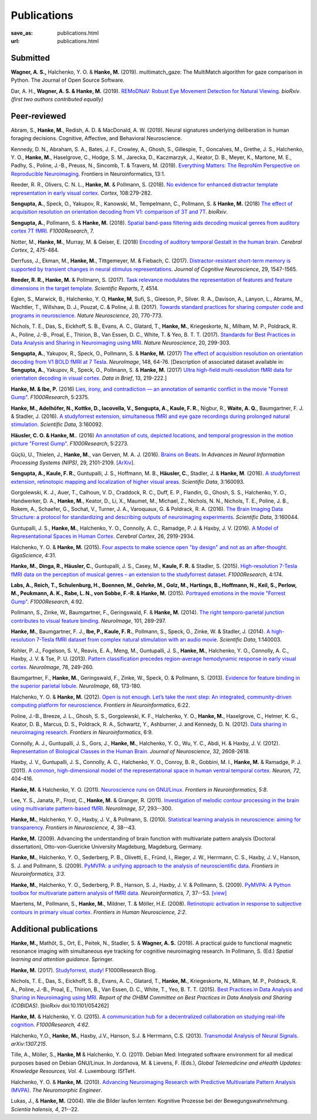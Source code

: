 Publications
************
:save_as: publications.html
:url: publications.html

.. raw:: html

  <small>The names of lab members are in bold.</small>
  <div class="publications">


Submitted
~~~~~~~~~

**Wagner, A. S.,** Halchenko, Y. O. & **Hanke, M.** (2019). multimatch_gaze:
The MultiMatch algorithm for gaze comparison in Python. The Journal of Open
Source Software.

Dar, A. H., **Wagner, A. S. & Hanke, M.** (2019). `REMoDNaV: Robust Eye
Movement Detection for Natural Viewing <https://doi.org/10.1101/619254>`_.
*bioRxiv*.
*(first two authors contributed equally)*

Peer-reviewed
~~~~~~~~~~~~~

Abram, S., **Hanke, M.**, Redish, A. D. & MacDonald, A. W. (2019). Neural
signatures underlying deliberation in human foraging decisions. Cognitive,
Affective, and Behavioral Neuroscience.

Kennedy, D. N., Abraham, S. A., Bates, J. F., Crowley, A., Ghosh, S., Gillespie, T.,
Goncalves, M., Grethe, J. S., Halchenko, Y. O., **Hanke, M.**, Haselgrove, C.,
Hodge, S. M., Jarecka, D., Kaczmarzyk, J., Keator, D. B., Meyer, K., Martone, M. E.,
Padhy, S., Poline, J.-B., Preuss, N., Sincomb, T. & Travers, M. (2019).
`Everything Matters: The ReproNim Perspective on Reproducible Neuroimaging
<http://dx.doi.org/10.3389/fninf.2019.00001>`_. Frontiers in Neuroinformatics, 13:1.

Reeder, R. R., Olivers, C. N. L., **Hanke, M.** & Pollmann, S. (2018).
`No evidence for enhanced distractor template representation in early visual
cortex <https://doi.org/10.1016/j.cortex.2018.08.005>`_. *Cortex*, 108:279-282.

**Sengupta, A.**, Speck, O., Yakupov, R., Kanowski, M., Tempelmann, C.,
Pollmann, S. & **Hanke, M.** (2018) `The effect of acquisition resolution on
orientation decoding from V1: comparison of 3T and 7T
<https://doi.org/10.1101/305417>`_.  *bioRxiv*.

**Sengupta, A.**, Pollmann, S. & **Hanke, M.** (2018).  `Spatial band-pass
filtering aids decoding musical genres from auditory cortex 7T fMRI.
<http://dx.doi.org/10.12688/f1000research.13689.1>`_ *F1000Research*, 7.

Notter, M., **Hanke, M.**, Murray, M. & Geiser, E. (2018) `Encoding of auditory
temporal Gestalt in the human brain. <http://dx.doi.org/10.1093/cercor/bhx328>`_
*Cerebral Cortex*, 2, 475-484.

Derrfuss, J., Ekman, M., **Hanke, M.**, Tittgemeyer, M. & Fiebach, C.
(2017). `Distractor-resistant short-term memory is supported by transient
changes in neural stimulus representations
<http://dx.doi.org/10.1162/jocn_a_01141>`_. *Journal of Cognitive
Neuroscience*, 29, 1547-1565.

**Reeder, R. R., Hanke, M.** & Pollmann, S. (2017). `Task relevance modulates
the representation of features and feature dimensions in the target template
<http://dx.doi.org/10.1038/s41598-017-04123-8>`_. *Scientific Reports*,
7, 4514.

Eglen, S., Marwick, B., Halchenko, Y. O, **Hanke, M**, Sufi, S., Gleeson, P.,
Silver. R. A., Davison, A., Lanyon, L., Abrams, M., Wachtler, T.,
Willshaw, D. J., Pouzat, C. & Poline, J. B. (2017).
`Towards standard practices for sharing computer code and programs in
neuroscience <http://dx.doi.org/10.1038/nn.4550>`_. *Nature Neuroscience*,
20, 770-773.

Nichols, T. E., Das, S., Eickhoff, S. B., Evans, A. C., Glatard, T., **Hanke,
M.**, Kriegeskorte, N., Milham, M. P., Poldrack, R. A., Poline, J.-B., Proal,
E., Thirion, B., Van Essen, D. C., White, T. & Yeo, B. T. T. (2017). `Standards
for Best Practices in Data Analysis and Sharing in Neuroimaging using MRI
<http://rdcu.be/pxWt>`_.  *Nature Neuroscience*, 20, 299-303.

**Sengupta, A.**, Yakupov, R., Speck, O., Pollmann, S. & **Hanke, M.** (2017)
`The effect of acquisition resolution on orientation decoding from V1
BOLD fMRI at 7 Tesla
<http://authors.elsevier.com/sd/article/S1053811916307625>`_.  *NeuroImage*,
148, 64-76.
[Description of associated dataset available in:
**Sengupta, A.**, Yakupov, R., Speck, O., Pollmann, S. & **Hanke, M.**
(2017) `Ultra high-field multi-resolution fMRI data for orientation decoding
in visual cortex <http://dx.doi.org/10.1016/j.dib.2017.05.014>`_. *Data in Brief*,
13, 219-222.]


**Hanke, M. & Ibe, P.** (2016) `Lies, irony, and contradiction — an annotation
of semantic conflict in the movie "Forrest Gump"
<https://f1000research.com/articles/5-2375>`_. *F1000Research*, 5:2375.

**Hanke, M., Adelhöfer, N., Kottke, D., Iacovella, V., Sengupta, A., Kaule, F.
R.**, Nigbur, R., **Waite, A. Q.**, Baumgartner, F. J. & Stadler, J. (2016). `A
studyforrest extension, simultaneous fMRI and eye gaze recordings during
prolonged natural stimulation <http://www.nature.com/articles/sdata201692>`_.
*Scientific Data*, 3:160092.

**Häusler, C. O. & Hanke, M.**. (2016) `An annotation of cuts, depicted
locations, and temporal progression in the motion picture "Forrest Gump"
<http://f1000research.com/articles/5-2273>`_. *F1000Research*, 5:2273.

Güçlü, U., Thielen, J., **Hanke, M.**, van Gerven, M. A. J. (2016).  `Brains on
Beats <https://papers.nips.cc/paper/6222-brains-on-beats>`_. In *Advances in
Neural Information Processing Systems (NIPS)*, 29, 2101-2109.
[`ArXiv <https://arxiv.org/abs/1606.02627>`__].

**Sengupta, A., Kaule, F. R.**, Guntupalli, J. S., Hoffmann, M. B., **Häusler,
C.**, Stadler, J. & **Hanke, M**. (2016). `A studyforrest extension, retinotopic
mapping and localization of higher visual areas
<http://www.nature.com/articles/sdata201693>`_. *Scientific Data*,
3:160093.

Gorgolewski, K. J., Auer, T., Calhoun, V. D., Craddock, R. C., Duff, E. P.,
Flandin, G., Ghosh, S. S., Halchenko, Y. O., Handwerker, D. A., **Hanke, M.**,
Keator, D., Li, X., Maumet, M., Michael, Z., Nichols, N. N., Nichols, T. E.,
Poline, J. B., Rokem, A., Schaefer, G., Sochat, V., Turner, J. A., Varoquaux,
G. & Poldrack, R. A. (2016). `The Brain Imaging Data Structure: a protocol for
standardizing and describing outputs of neuroimaging experiments
<http://dx.doi.org/10.1101/034561>`_. *Scientific Data*, 3:160044.

Guntupalli, J. S., **Hanke, M.**, Halchenko, Y. O., Connolly, A. C.,
Ramadge, P. J. & Haxby, J. V. (2016). `A Model of Representational Spaces
in Human Cortex <http://dx.doi.org/10.1093/cercor/bhw068>`_.
*Cerebral Cortex*, 26, 2919-2934.

Halchenko, Y. O. & **Hanke, M.** (2015). `Four aspects to make science open "by
design" and not as an after-thought
<http://dx.doi.org/10.1186/s13742-015-0072-7>`_. *GigaScience*, 4:31.

**Hanke, M.**, **Dinga, R., Häusler, C.**, Guntupalli, J. S., Casey, M.,
**Kaule, F. R.** & Stadler, S. (2015). `High-resolution 7-Tesla fMRI data on the
perception of musical genres – an extension to the studyforrest dataset
<http://f1000research.com/articles/4-174>`_. *F1000Research*, 4:174.

**Labs, A., Reich, T., Schulenburg, H., Boennen, M., Gehrke, M., Golz, M.,
Hartings, B., Hoffmann, N., Keil, S., Perlow, M., Peukmann, A. K.,
Rabe, L. N., von Sobbe, F.-R. & Hanke, M.** (2015).
`Portrayed emotions in the movie "Forrest Gump"
<http://f1000research.com/articles/4-92>`_. *F1000Research*, 4:92.

Pollmann, S., Zinke, W., Baumgartner, F., Geringswald, F. & **Hanke, M.**
(2014). `The right temporo-parietal junction contributes to visual feature
binding <http://www.sciencedirect.com/science/article/pii/S105381191400593X>`_.
*NeuroImage*, 101, 289-297.

**Hanke, M.**, Baumgartner, F. J., **Ibe, P., Kaule, F. R.**, Pollmann, S., Speck,
O., Zinke, W. & Stadler, J. (2014). `A high-resolution 7-Tesla fMRI dataset
from complex natural stimulation with an audio movie
<http://www.nature.com/articles/sdata20143>`_. *Scientific Data*, 1:140003.

Kohler, P. J., Fogelson, S. V., Reavis, E. A., Meng, M., Guntupalli, J. S.,
**Hanke, M.**, Halchenko, Y. O., Connolly, A. C., Haxby, J. V. & Tse, P. U.
(2013). `Pattern classification precedes region-average hemodynamic response in
early visual cortex <http://haxbylab.dartmouth.edu/publications/KFR+13.pdf>`_.
*NeuroImage*, 78, 249-260.

Baumgartner, F., **Hanke, M.**, Geringswald, F., Zinke, W., Speck, O. &
Pollmann, S. (2013). `Evidence for feature binding in the superior parietal
lobule <http://dx.doi.org/10.1016/j.neuroimage.2012.12.002>`_. *NeuroImage*, 68,
173-180.

Halchenko, Y. O. & **Hanke, M.** (2012). `Open is not enough. Let’s take the
next step: An integrated, community-driven computing platform for neuroscience
<http://dx.doi.org/10.3389/fninf.2012.00022>`_. *Frontiers in Neuroinformatics*,
6:22.

Poline, J.-B., Breeze, J. L., Ghosh, S. S., Gorgolewski, K. F., Halchenko, Y.
O., **Hanke, M.**, Haselgrove, C., Helmer, K. G., Keator, D. B., Marcus, D. S.,
Poldrack, R. A., Schwartz, Y., Ashburner, J. and Kennedy, D. N. (2012).
`Data sharing in neuroimaging research
<http://dx.doi.org/10.3389/fninf.2012.00009>`_.
*Frontiers in Neuroinformatics*, 6:9.

Connolly, A. J., Guntupalli, J. S., Gors, J., **Hanke, M.**, Halchenko, Y. O.,
Wu, Y. C., Abdi, H. & Haxby, J. V. (2012). `Representation of Biological
Classes in the Human Brain
<http://www.jneurosci.org/content/32/8/2608.abstract>`_. *Journal of
Neuroscience*, 32, 2608-2618.

Haxby, J. V., Guntupalli, J. S., Connolly, A. C., Halchenko, Y. O.,
Conroy, B. R.,  Gobbini, M. I.,  **Hanke, M.** &  Ramadge, P. J. (2011).
`A common, high-dimensional model of the representational space in human ventral
temporal cortex <http://www.cell.com/neuron/abstract/S0896-6273%2811%2900781-1>`_.
*Neuron, 72*, 404-416.

**Hanke, M.** & Halchenko, Y. O. (2011). `Neuroscience runs on GNU/Linux
<http://dx.doi.org/10.3389/fninf.2011.00008>`_.
*Frontiers in Neuroinformatics, 5:8*.

Lee, Y. S., Janata, P., Frost, C., **Hanke, M.** & Granger, R. (2011).
`Investigation of melodic contour processing in the brain using multivariate
pattern-based fMRI <http://dx.doi.org/10.1016/j.neuroimage.2011.02.006>`_.
*NeuroImage, 57*, 293--300.

**Hanke, M.**, Halchenko, Y. O., Haxby, J. V., & Pollmann, S. (2010).
`Statistical learning analysis in neuroscience: aiming for transparency
<http://dx.doi.org/10.3389/neuro.01.007.2010>`_. *Frontiers in Neuroscience, 4*,
38--43.

**Hanke, M.** (2009). Advancing the understanding of brain function with
multivariate pattern analysis (Doctoral dissertation), Otto-von-Guericke
University Magdeburg, Magdeburg, Germany.

**Hanke, M.**, Halchenko, Y. O., Sederberg, P. B., Olivetti, E., Fründ, I.,
Rieger, J. W., Herrmann, C. S., Haxby, J. V., Hanson, S. J. and Pollmann, S.
(2009). `PyMVPA: a unifying approach to the analysis of neuroscientific data
<http://dx.doi.org/10.3389/neuro.11.003.2009>`_. *Frontiers in Neuroinformatics,
3:3*.

**Hanke, M.**, Halchenko, Y. O., Sederberg, P. B., Hanson, S. J., Haxby, J. V.
& Pollmann, S. (2009). `PyMVPA: A Python toolbox for multivariate pattern
analysis of fMRI data <http://dx.doi.org/10.1007/s12021-008-9041-y>`_.
*Neuroinformatics, 7*, 37--53.
`[view] <https://www.nitrc.org/docman/view.php/6/776/pymvpa.pdf>`_

Maertens, M., Pollmann, S., **Hanke, M.**, Mildner, T. & Möller, H.E.  (2008).
`Retinotopic activation in response to subjective contours in primary visual
cortex <http://dx.doi.org/10.3389/neuro.09.002.2008>`_. *Frontiers in Human
Neuroscience, 2:2*.


Additional publications
~~~~~~~~~~~~~~~~~~~~~~~

**Hanke, M.,** Mathôt, S., Ort, E., Peitek, N., Stadler, S. & **Wagner, A. S.**
(2019).  A practical guide to functional magnetic resonance imaging with
simultaneous eye tracking for cognitive neuroimaging research. In Pollmann, S.
(Ed.) *Spatial learning and attention guidance*. Springer.

**Hanke, M.** (2017). `Studyforrest, study!
<https://blog.f1000.com/2017/03/15/studyforrest-study/>`_
F1000Research Blog.

Nichols, T. E., Das, S., Eickhoff, S. B., Evans, A. C., Glatard, T., **Hanke,
M.**, Kriegeskorte, N., Milham, M. P., Poldrack, R. A., Poline, J.-B., Proal,
E., Thirion, B., Van Essen, D. C., White, T., Yeo, B. T. T. (2015).  `Best
Practices in Data Analysis and Sharing in Neuroimaging using MRI
<http://www.biorxiv.org/content/early/2016/05/20/054262>`_.  *Report of the OHBM
Committee on Best Practices in Data Analysis and Sharing (COBIDAS)*. [bioRxiv
doi:10.1101/054262]

**Hanke, M.** & Halchenko, Y. O. (2015). `A communication hub for a
decentralized collaboration on studying real-life cognition
<http://f1000research.com/articles/4-62>`_. *F1000Research, 4:62*.

Halchenko, Y.O., **Hanke, M.**, Haxby, J.V., Hanson, S.J. & Herrmann, C.S.
(2013). `Transmodal Analysis of Neural Signals
<https://arxiv.org/abs/1307.2150>`_. *arXiv:1307.215*.

Tille, A., Möller, S., **Hanke, M** & Halchenko, Y. O. (2011). Debian Med:
Integrated software environment for all medical purposes based on Debian
GNU/Linux. In Jordanova, M. & Lievens, F. (Eds.), *Global Telemedicine and
eHealth Updates: Knowledge Resources, Vol. 4*. Luxembourg: ISfTeH.

.. **Hanke, M.** (2010). Gemeinsam das Gehirn entschlüsseln.

Halchenko, Y. O. & **Hanke, M.** (2010). `Advancing Neuroimaging Research with
Predictive Multivariate Pattern Analysis (MVPA)
<http://www.ine-news.org/view.php?source=1683-2009-09-03>`_. *The Neuromorphic
Engineer*.

Lukas, J., & **Hanke, M.** (2004). Wie die Bilder laufen lernten:
Kognitive Prozesse bei der Bewegungswahrnehmung. *Scientia halensis, 4*,
21--22.

.. raw:: html

  </div><!-- class="publications"-->


.. |---| unicode:: U+02014 .. em dash
